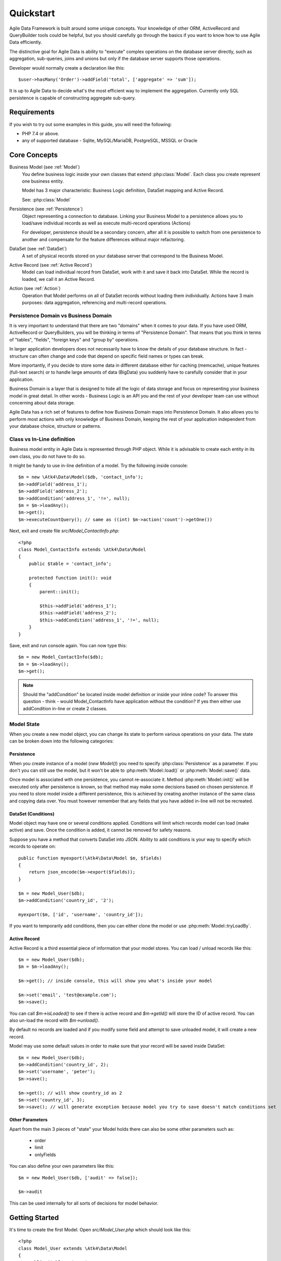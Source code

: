 .. _quickstart:

==========
Quickstart
==========

Agile Data Framework is built around some unique concepts. Your knowledge of
other ORM, ActiveRecord and QueryBuilder tools could be helpful, but you should
carefully go through the basics if you want to know how to use Agile Data
efficiently.

The distinctive goal for Agile Data is ability to "execute" complex operations
on the database server directly, such as aggregation, sub-queries, joins and
unions but only if the database server supports those operations.

Developer would normally create a declaration like this::

    $user->hasMany('Order')->addField('total', ['aggregate' => 'sum']);

It is up to Agile Data to decide what's the most efficient way to implement
the aggregation. Currently only SQL persistence is capable of constructing
aggregate sub-query.

Requirements
============

If you wish to try out some examples in this guide, you will need the following:

- PHP 7.4 or above.
- any of supported database - Sqlite, MySQL/MariaDB, PostgreSQL, MSSQL or Oracle

Core Concepts
=============

Business Model (see :ref:`Model`)
    You define business logic inside your own classes that extend :php:class:`Model`.
    Each class you create represent one business entity.

    Model has 3 major characteristic: Business Logic definition, DataSet mapping
    and Active Record.

    See: :php:class:`Model`

Persistence (see :ref:`Persistence`)
    Object representing a connection to database. Linking your Business Model
    to a persistence allows you to load/save individual records as well as
    execute multi-record operations (Actions)

    For developer, persistence should be a secondary concern, after all it is
    possible to switch from one persistence to another and compensate for the
    feature differences without major refactoring.

DataSet (see :ref:`DataSet`)
    A set of physical records stored on your database server that correspond
    to the Business Model.

Active Record (see :ref:`Active Record`)
    Model can load individual record from DataSet, work with it and save it back
    into DataSet. While the record is loaded, we call it an Active Record.

Action (see :ref:`Action`)
    Operation that Model performs on all of DataSet records without loading
    them individually. Actions have 3 main purposes: data aggregation,
    referencing and multi-record operations.

Persistence Domain vs Business Domain
-------------------------------------

.. image:: images/bd-vs-pd.png

It is very important to understand that there are two "domains" when it comes
to your data. If you have used ORM, ActiveRecord or QueryBuilders, you will be
thinking in terms of "Persistence Domain". That means that you think in terms
of "tables", "fields", "foreign keys" and "group by" operations.

In larger application developers does not necessarily have to know the details
of your database structure. In fact - structure can often change and code that
depend on specific field names or types can break.

More importantly, if you decide to store some data in different database either
for caching (memcache), unique features (full-text search) or to handle large
amounts of data (BigData) you suddenly have to carefully consider that in your
application.

Business Domain is a layer that is designed to hide all the logic of data
storage and focus on representing your business model in great detail. In other
words - Business Logic is an API you and the rest of your developer team can use
without concerning about data storage.

Agile Data has a rich set of features to define how Business Domain maps into
Persistence Domain. It also allows you to perform most actions with only
knowledge of Business Domain, keeping the rest of your application independent
from your database choice, structure or patterns.

Class vs In-Line definition
---------------------------
Business model entity in Agile Data is represented through PHP object.
While it is advisable to create each entity in its own class, you do not have
to do so.

It might be handy to use in-line definition of a model. Try the following
inside console::

    $m = new \Atk4\Data\Model($db, 'contact_info');
    $m->addField('address_1');
    $m->addField('address_2');
    $m->addCondition('address_1', '!=', null);
    $m = $m->loadAny();
    $m->get();
    $m->executeCountQuery(); // same as ((int) $m->action('count')->getOne())

Next, exit and create file `src/Model_ContactInfo.php`::

    <?php
    class Model_ContactInfo extends \Atk4\Data\Model
    {
        public $table = 'contact_info';

        protected function init(): void
        {
            parent::init();

            $this->addField('address_1');
            $this->addField('address_2');
            $this->addCondition('address_1', '!=', null);
        }
    }

Save, exit and run console again. You can now type this::

    $m = new Model_ContactInfo($db);
    $m = $m->loadAny();
    $m->get();

.. note:: Should the "addCondition" be located inside model definition or
    inside your inline code? To answer this question - think - would
    Model_ContactInfo have application without the condition? If yes then
    either use addCondition in-line or create 2 classes.

Model State
-----------

When you create a new model object, you can change its state to perform
various operations on your data. The state can be broken down into the
following categories:

Persistence
^^^^^^^^^^^

When you create instance of a model (`new Model()`) you need to specify
:php:class:`Persistence` as a parameter. If you don't you can still use
the model, but it won't be able to :php:meth:`Model::load()` or
:php:meth:`Model::save()` data.

Once model is associated with one persistence, you cannot re-associate it.
Method :php:meth:`Model::init()` will be executed only after persistence is
known, so that method may make some decisions based on chosen persistence.
If you need to store model inside a different persistence, this is achieved
by creating another instance of the same class and copying data over.
You must however remember that any fields that you have added in-line will
not be recreated.


DataSet (Conditions)
^^^^^^^^^^^^^^^^^^^^

Model object may have one or several conditions applied. Conditions will limit
which records model can load (make active) and save. Once the condition is added,
it cannot be removed for safety reasons.

Suppose you have a method that converts DataSet into JSON. Ability to add
conditions is your way to specify which records to operate on::

    public function myexport(\Atk4\Data\Model $m, $fields)
    {
        return json_encode($m->export($fields));
    }

    $m = new Model_User($db);
    $m->addCondition('country_id', '2');

    myexport($m, ['id', 'username', 'country_id']);

If you want to temporarily add conditions, then you can either clone the model
or use :php:meth:`Model::tryLoadBy`.

Active Record
^^^^^^^^^^^^^

Active Record is a third essential piece of information that your model stores.
You can load / unload records like this::

    $m = new Model_User($db);
    $m = $m->loadAny();

    $m->get(); // inside console, this will show you what's inside your model

    $m->set('email', 'test@example.com');
    $m->save();

You can call `$m->isLoaded()` to see if there is active record and `$m->getId()` will
store the ID of active record. You can also un-load the record with `$m->unload()`.

By default no records are loaded and if you modify some field and attempt
to save unloaded model, it will create a new record.

Model may use some default values in order to make sure that your record will
be saved inside DataSet::

    $m = new Model_User($db);
    $m->addCondition('country_id', 2);
    $m->set('username', 'peter');
    $m->save();

    $m->get(); // will show country_id as 2
    $m->set('country_id', 3);
    $m->save(); // will generate exception because model you try to save doesn't match conditions set


Other Parameters
^^^^^^^^^^^^^^^^

Apart from the main 3 pieces of "state" your Model holds there can also be
some other parameters such as:

 - order
 - limit
 - onlyFields

You can also define your own parameters like this::

    $m = new Model_User($db, ['audit' => false]);

    $m->audit

This can be used internally for all sorts of decisions for model behavior.


Getting Started
===============

It's time to create the first Model. Open `src/Model_User.php` which should look
like this::

    <?php
    class Model_User extends \Atk4\Data\Model
    {
        public $table = 'user';

        protected function init(): void
        {
            parent::init();

            $this->addField('username');
            $this->addField('email');

            $j = $this->join('contact_info', 'contact_info_id');
            $j->addField('address_1');
            $j->addField('address_2');
            $j->addField('address_3');
            $j->hasOne('country_id', 'Country');
        }
    }

Extend either the base Model class or one of your existing classes (like
Model_Client). Define $table property unless it is already defined by parent
class. All the properties defined inside your model class are considered
"default" you can re-define them when you create model instances::

    $m = new Model_User($db, 'user2'); // will use a different table

    $m = new Model_User($db, ['table' => 'user2']); // same

.. note:: If you're trying those lines, you will also have to
    create this new table inside your MySQL database::

        create table user2 as select * from user

As I mentioned - :php:meth:`Model::init` is called when model is associated
with persistence. You could create model and associate it with persistence
later::

    $m = new Model_User();

    $m->setPersistence($db); // calls $m->invokeInit()

You cannot add conditions just yet, although you can pass in some of the defaults::

    $m = new Model_User(null, ['table' => 'user2']);

    $m->setPersistence($db); // will use table user2

Adding Fields
-------------

Methods :php:meth:`Model::addField()` and :php:meth:`Model::addFields()` can
declare model fields. You need to declare them before you are able to use.
You might think that some SQL reverse-engineering could be good at this point,
but this would mimic your business logic after your presentation logic, while
the whole point of Agile Data is to separate them, so you should, at least
initially, avoid using generators.

In practice, :php:meth:`Model::addField()` creates a new 'Field' object and then
links it up to your model. This object is used to store some information about
your field, but it also participates in some field-related activity.

Table Joins
-----------

Similarly, :php:meth:`Model::join()` creates a Join object and stores it in $j.
The Join object defines a relationship between the master :php:attr:`Model::table`
and some other table inside persistence domain. It makes sure relationship is
maintained when objects are saved / loaded::

    $j = $this->join('contact_info', 'contact_info_id');
    $j->addField('address_1');
    $j->addField('address_2');

That means that your business model will contain 'address_1' and 'address_2'
fields, but when it comes to storing those values, they will be sent into a
different database table and the records will be automatically linked.

Lets once again load up the console for some exercises::

    $m = new Model_User($db);

    $m = $m->loadBy('username', 'john');
    $m->get();

At this point you'll see that address has also been loaded for the user.
Agile Data makes management of related records transparent. In fact you can
introduce additional joins depending on class. See classes Model_Invoice and
Model_Payment that join table `document` with either `payment` or `invoice`.

As you load or save models you should see actual queries in the console, that
should give you some idea what kind of information is sent to the database.

Adding Fields, Joins, Expressions and References creates more objects and
'adds' them into Model (to better understand how Model can behave like a
container for these objects, see `documentation on Agile Core Containers
<http://agile-core.readthedocs.io/en/develop/container.html>`_).
This architecture of Agile Data allows database persistence to implement
different logic that will properly manipulate features of that specific
database engine.


Understanding Persistence
-------------------------

To make things simple, console has already created persistence inside variable
`$db`. Load up `console.php` in your editor to look at how persistence is set up::

    $app->db = \Atk4\Data\Persistence::connect($dsn, $user, $pass);

The `$dsn` can also be using the PEAR-style DSN format, such as:
"mysql://user:pass@db/host", in which case you do not need to specify $user and $pass.

For some persistence classes, you should use constructor directly::

    $array = [];
    $array[1] = ['name' => 'John'];
    $array[2] = ['name' => 'Peter'];

    $db = new \Atk4\Data\Persistence\Array_($array);
    $m = new \Atk4\Data\Model($db);
    $m->addField('name');
    $m = $m->load(2);
    echo $m->get('name'); // Peter

There are several Persistence classes that deal with different data sources.
Lets load up our console and try out a different persistence::

    $a = ['user' => [], 'contact_info' => []];
    $ar = new \Atk4\Data\Persistence\Array_($a);
    $m = new Model_User($ar);
    $m->set('username', 'test');
    $m->set('address_1', 'street');

    $m->save();

    var_dump($a); // shows you stored data

This time our Model_User logic has worked pretty well with Array-only
persistence logic.

.. note:: Persisting into Array or MongoDB are not fully functional as of 1.0
    version. We plan to expand this functionality soon, see our development
    `roadmap <https://github.com/atk4/data#roadmap>`_.


References between Models
=========================

Your application normally uses multiple business entities and they can be
related to each-other.

.. warning:: Do not mix-up business model references with database relations
    (foreign keys).

References are defined by calling :php:meth:`Model::hasOne()` or
:php:meth:`Model::hasMany()`. You always specify destination model and you can
optionally specify which fields are used for conditioning.

One to Many
-----------

Launch up console again and let's create reference between 'User' and 'System'.
As per our database design - one user can have multiple 'system' records::

    $m = new Model_User($db);
    $m->hasMany('System');

Next you can load a specific user and traverse into System model::

    $m = $m->loadBy('username', 'john');
    $s = $m->ref('System');

Unlike most ORM and ActiveRecord implementations today - instead of returning
array of objects, :php:meth:`Model::ref()` actually returns another Model to
you, however it will add one extra Condition. This type of reference traversal
is called "Active Record to DataSet" or One to Many.

Your Active Record was user john and after traversal you get a model with DataSet
corresponding to all Systems that belong to user john. You can use the following
to see number of records in DataSet or export DataSet::

    $s->isLoaded();
    $s->executeCountQuery();
    $s->export();
    $s->action('count')->getDebugQuery();

Many to Many
------------

Agile Data also supports another type of traversal - 'DataSet to DataSet' or
Many to Many::

    $c = $m->ref('System')->ref('Client');

This will create a Model_Client instance with a DataSet corresponding to all
the Clients that are contained in all of the Systems that belong to user john.
You can examine the this model further::

    $c->isLoaded();
    $c->executeCountQuery();
    $c->export();
    $c->action('count')->getDebugQuery();

By looking at the code - both MtM and OtM references are defined with 'hasMany'.
The only difference is the loaded() state of the source model.

Calling ref()->ref() is also called Deep Traversal.

One to One
----------

The third and final reference traversal type is "Active Record to Active Record"::

    $cc = $m->ref('country_id');

This results in an instance of Model_Country with Active Record set to the
country of user john::

    $cc->isLoaded();
    $cc->getId();
    $cc->get();

Implementation of References
----------------------------

When reference is added using :php:meth:`Model::hasOne()` or :php:meth:`Model::hasMany()`,
the new object is created and added into Model of class :php:class:`Reference\HasMany`
or :php:class:`Reference\\HasOne` (or :php:class:`Reference\\HasOneSql` in case you
use SQL database). The object itself is quite simple and you can fetch it from
the model if you keep the return value of hasOne() / hasMany() or call
:php:meth:`Model::getReference()` with the same identifier later on.
You can also use :php:meth:`Model::hasReference()` to check if reference exists in model.

Calling :php:meth:`Model::ref()` will proxy into the ref() method of reference
object which will in turn figure out what to do.

Additionally you can call :php:meth:`Model::addField()` on the reference model
that will bring one or several fields from related model into your current model.

Finally this reference object contains method :php:meth:`Reference::getModel()`
which will produce a (possibly) fresh copy of related entity and will either
adjust it's DataSet or set the active record.

Actions
=======

Since NoSQL databases will always have some specific features, Agile Data uses
the concept of 'action' to map into vendor-specific operations.

Aggregation actions
-------------------

SQL implements methods such as sum(), count() or max() that can offer you some
basic aggregation without grouping. This type of aggregation provides some
specific value from a data-set. SQL persistence implements some of the operations::

    $m = new Model_Invoice($db);
    $m->executeCountQuery();
    $m->action('fx', ['sum', 'total'])->getOne();
    $m->action('fx', ['max', 'shipping'])->getOne();

Aggregation actions can be used in Expressions with hasMany references and they
can be brought into the original model as fields::

    $m = new Model_Client($db);
    $m->getReference('Invoice')->addField('max_delivery', ['aggregate' => 'max', 'field' => 'shipping']);
    $m->getReference('Payment')->addField('total_paid', ['aggregate' => 'sum', 'field' => 'amount']);
    $m->export(['name', 'max_delivery', 'total_paid']);

The above code is more concise and can be used together with reference declaration,
although this is how it works::

    $m = new Model_Client($db);
    $m->addExpression('max_delivery', ['expr' => $m->refLink('Invoice')->action('fx', ['max', 'shipping'])]);
    $m->addExpression('total_paid', ['expr' => $m->refLink('Payment')->action('fx', ['sum', 'amount'])]);
    $m->export(['name', 'max_delivery', 'total_paid']);

In this example calling refLink is similar to traversing reference but instead
of calculating DataSet based on Active Record or DataSet it references the actual
field, making it ideal for placing into sub-query which SQL action is using.
So when calling like above, action() will produce expression for calculating
max/sum for the specific record of Client and those calculation are used inside
an Expression().

Expression is a special type of read-only Field that uses sub-query or a more
complex SQL expression instead of a physical field. (See :ref:`Expressions` and
:ref:`References`)

Field-reference actions
-----------------------

Field referencing allows you to fetch a specific field from related model::

    $m = new Model_Country($db);
    $m->action('field', ['name'])->get();
    $m->action('field', ['name'])->getDebugQuery();

This is useful with hasMany references::

    $m = new Model_User($db);
    $m->getReference('country_id')->addField('country', 'name');
    $m = $m->loadAny();
    $m->get(); // look for 'country' field

hasMany::addField() again is a short-cut for creating expression, which you can
also build manually::

    $m->addExpression('country', $m->refLink('country_id')->action('field', ['name']));

Advanced Use of Actions
-----------------------

Actions prove to be very useful in various situations. For instance, if you are
looking to add a new user::

    $m = new Model_User($db);
    $m->set('username', 'peter');
    $m->set('address_1', 'street 49');
    $m->set('country', 'UK');
    $m->save();

Normally this would not work, because country is read-only expression, however
if you wish to avoid creating an intermediate select to determine ID for 'UK',
you could do this::

    $m = new Model_User($db);
    $m->set('username', 'peter');
    $m->set('address_1', 'street 49');
    $m->set('country_id', (new Model_Country($db))->addCondition('name', 'UK')->action('field', ['id']));
    $m->save();

This way it will not execute any code, but instead it will provide expression
that will then be used to lookup ID of 'UK' when inserting data into SQL table.

Expressions
===========

Expressions that are defined based on Actions (such as aggregate or field-reference)
will continue to work even without SQL (although might be more performance-expensive),
however if you're stuck with SQL you can use free-form pattern-based expressions::

    $m = new Model_Client($db);
    $m->getReference('Invoice')->addField('total_purchase', ['aggregate' => 'sum', 'field' => 'total']);
    $m->getReference('Payment')->addField('total_paid', ['aggregate' => 'sum', 'field' => 'amount']);

    $m->addExpression('balance', ['expr' => '[total_purchase] + [total_paid]']);
    $m->export(['name', 'balance']);


Conclusion
==========

You should now be familiar with the basics of Agile Data. To find more
information on specific topics, use the rest of the documentation.

Agile Data is designed in an extensive pattern - by adding more objects inside
Model a new functionality can be introduced. The described functionality is never
a limitation and 3rd party code or you can add features that Agile Data authors
are not even considered.
